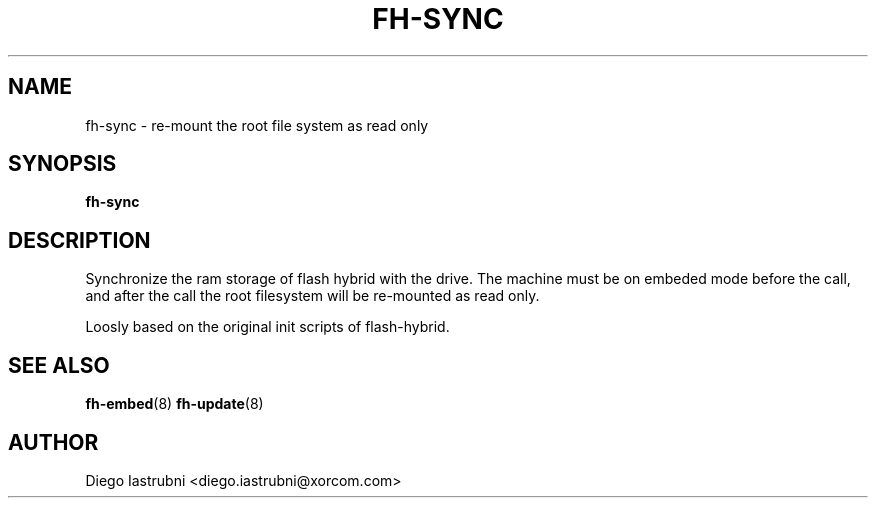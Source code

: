 .TH FH-SYNC 8
.SH NAME
fh-sync \- re-mount the root file system as read only
.SH SYNOPSIS
.B fh-sync
.SH DESCRIPTION
Synchronize the ram storage of flash hybrid with the drive. The machine must be
on embeded mode before the call, and after the call the root filesystem will
be re-mounted as read only.

Loosly based on the original init scripts of flash-hybrid.

.SH SEE ALSO
.BR fh-embed (8)
.BR fh-update (8)
.SH AUTHOR
Diego Iastrubni <diego.iastrubni@xorcom.com>
